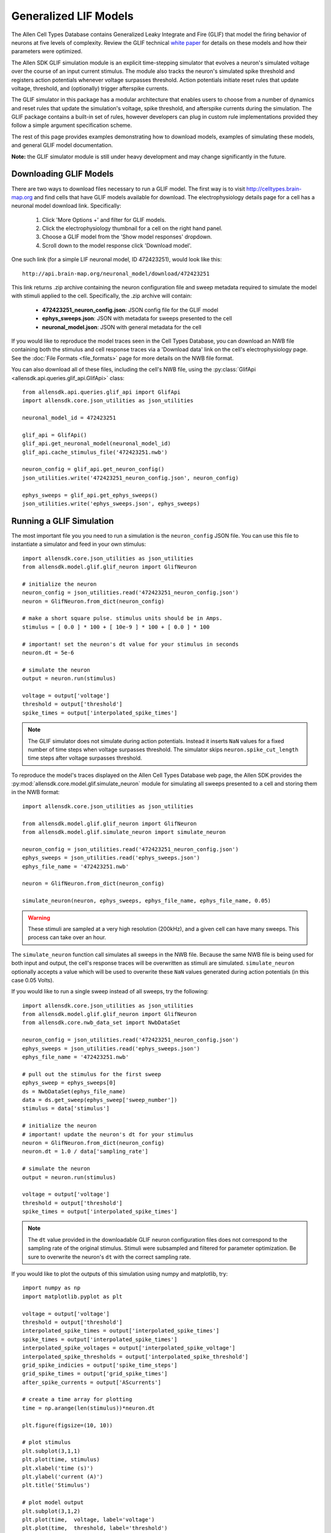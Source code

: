 Generalized LIF Models
======================

The Allen Cell Types Database contains Generalized Leaky Integrate and Fire 
(GLIF) that model the firing behavior of neurons at five levels of complexity.
Review the GLIF technical `white paper <http://help.brain-map.org/display/celltypes/Documentation>`_ 
for details on these models and how their parameters were optimized.

The Allen SDK GLIF simulation module is an explicit time-stepping simulator 
that evolves a neuron's simulated voltage over the course of an input
current stimulus.  The module also tracks the neuron's simulated spike
threshold and registers action potentials whenever voltage surpasses threshold.
Action potentials initiate reset rules that update voltage, threshold, and 
(optionally) trigger afterspike currents.  

The GLIF simulator in this package has a modular architecture
that enables users to choose from a number of dynamics and reset rules that
update the simulation's voltage, spike threshold, and afterspike currents
during the simulation. The GLIF package contains a built-in set of rules,
however developers can plug in custom rule implementations provided they
follow a simple argument specification scheme.

The rest of this page provides examples demonstrating how to download models, 
examples of simulating these models, and general GLIF model documentation. 

**Note:** the GLIF simulator module is still under heavy development and
may change significantly in the future.


Downloading  GLIF Models
------------------------

There are two ways to download files necessary to run a GLIF model.  The
first way is to visit http://celltypes.brain-map.org and find cells that have 
GLIF models available for download.  The electrophysiology details page
for a cell has a neuronal model download link.  Specifically:

   1. Click 'More Options +' and filter for GLIF models.
   2. Click the electrophysiology thumbnail for a cell on the right hand panel.
   3. Choose a GLIF model from the 'Show model responses' dropdown.
   4. Scroll down to the model response click 'Download model'.

One such link (for a simple LIF neuronal model, ID 472423251), would look
like this::

    http://api.brain-map.org/neuronal_model/download/472423251

This link returns .zip archive containing the neuron configuration file 
and sweep metadata required to simulate the model with stimuli applied to 
the cell.  Specifically, the .zip archive will contain:

    * **472423251_neuron_config.json**: JSON config file for the GLIF model
    * **ephys_sweeps.json**: JSON with metadata for sweeps presented to the cell
    * **neuronal_model.json**: JSON with general metadata for the cell

If you would like to reproduce the model traces seen in the Cell Types Database, 
you can download an NWB file containing both the stimulus and cell response traces via a 
'Download data' link on the cell's electrophysiology page. See the :doc:`File Formats <file_formats>` 
page for more details on the NWB file format.

You can also download all of these files, including the cell's NWB file,
using the :py:class:`GlifApi <allensdk.api.queries.glif_api.GlifApi>` 
class::

    from allensdk.api.queries.glif_api import GlifApi
    import allensdk.core.json_utilities as json_utilities

    neuronal_model_id = 472423251
    
    glif_api = GlifApi()
    glif_api.get_neuronal_model(neuronal_model_id)
    glif_api.cache_stimulus_file('472423251.nwb')
    
    neuron_config = glif_api.get_neuron_config()
    json_utilities.write('472423251_neuron_config.json', neuron_config)
    
    ephys_sweeps = glif_api.get_ephys_sweeps()
    json_utilities.write('ephys_sweeps.json', ephys_sweeps)

Running a GLIF Simulation
-------------------------

The most important file you you need to run a simulation is the ``neuron_config`` JSON file.  You can
use this file to instantiate a simulator and feed in your own stimulus::

    import allensdk.core.json_utilities as json_utilities
    from allensdk.model.glif.glif_neuron import GlifNeuron

    # initialize the neuron
    neuron_config = json_utilities.read('472423251_neuron_config.json')
    neuron = GlifNeuron.from_dict(neuron_config)

    # make a short square pulse. stimulus units should be in Amps.
    stimulus = [ 0.0 ] * 100 + [ 10e-9 ] * 100 + [ 0.0 ] * 100

    # important! set the neuron's dt value for your stimulus in seconds
    neuron.dt = 5e-6

    # simulate the neuron
    output = neuron.run(stimulus)

    voltage = output['voltage']
    threshold = output['threshold']
    spike_times = output['interpolated_spike_times']

.. note:: 
    
    The GLIF simulator does not simulate during action potentials.  
    Instead it inserts ``NaN`` values for a fixed number of time steps when voltage 
    surpasses threshold.  The simulator skips ``neuron.spike_cut_length`` time steps 
    after voltage surpasses threshold.

To reproduce the model's traces displayed on the Allen Cell Types Database web page,
the Allen SDK provides the :py:mod:`allensdk.core.model.glif.simulate_neuron` 
module for simulating all sweeps presented to a cell and storing them in the NWB format::

    import allensdk.core.json_utilities as json_utilities

    from allensdk.model.glif.glif_neuron import GlifNeuron
    from allensdk.model.glif.simulate_neuron import simulate_neuron

    neuron_config = json_utilities.read('472423251_neuron_config.json')
    ephys_sweeps = json_utilities.read('ephys_sweeps.json')
    ephys_file_name = '472423251.nwb'

    neuron = GlifNeuron.from_dict(neuron_config)

    simulate_neuron(neuron, ephys_sweeps, ephys_file_name, ephys_file_name, 0.05)

.. warning::

    These stimuli are sampled at a very high resolution (200kHz), 
    and a given cell can have many sweeps.  This process can take over an hour.

The ``simulate_neuron`` function call simulates all sweeps in the NWB file.  
Because the same NWB file is being used for both input and output, 
the cell's response traces will be overwritten as stimuli are simulated. 
``simulate_neuron`` optionally accepts a value which will be used to overwrite
these ``NaN`` values generated during action potentials (in this case 0.05 Volts).

If you would like to run a single sweep instead of all sweeps, try the following::

    import allensdk.core.json_utilities as json_utilities
    from allensdk.model.glif.glif_neuron import GlifNeuron
    from allensdk.core.nwb_data_set import NwbDataSet

    neuron_config = json_utilities.read('472423251_neuron_config.json')
    ephys_sweeps = json_utilities.read('ephys_sweeps.json')
    ephys_file_name = '472423251.nwb'

    # pull out the stimulus for the first sweep
    ephys_sweep = ephys_sweeps[0]
    ds = NwbDataSet(ephys_file_name)
    data = ds.get_sweep(ephys_sweep['sweep_number']) 
    stimulus = data['stimulus']

    # initialize the neuron
    # important! update the neuron's dt for your stimulus
    neuron = GlifNeuron.from_dict(neuron_config)
    neuron.dt = 1.0 / data['sampling_rate']

    # simulate the neuron
    output = neuron.run(stimulus)

    voltage = output['voltage']
    threshold = output['threshold']
    spike_times = output['interpolated_spike_times']

.. note:: 
    
    The ``dt`` value provided in the downloadable GLIF neuron configuration
    files does not correspond to the sampling rate of the original stimulus.  Stimuli were
    subsampled and filtered for parameter optimization.  Be sure to overwrite the neuron's
    ``dt`` with the correct sampling rate.

If you would like to plot the outputs of this simulation using numpy and matplotlib, try::

    import numpy as np
    import matplotlib.pyplot as plt

    voltage = output['voltage']
    threshold = output['threshold']
    interpolated_spike_times = output['interpolated_spike_times']
    spike_times = output['interpolated_spike_times']
    interpolated_spike_voltages = output['interpolated_spike_voltage']
    interpolated_spike_thresholds = output['interpolated_spike_threshold']
    grid_spike_indicies = output['spike_time_steps']
    grid_spike_times = output['grid_spike_times']
    after_spike_currents = output['AScurrents']

    # create a time array for plotting
    time = np.arange(len(stimulus))*neuron.dt

    plt.figure(figsize=(10, 10))

    # plot stimulus
    plt.subplot(3,1,1)
    plt.plot(time, stimulus)
    plt.xlabel('time (s)')
    plt.ylabel('current (A)')
    plt.title('Stimulus')

    # plot model output
    plt.subplot(3,1,2)
    plt.plot(time,  voltage, label='voltage')
    plt.plot(time,  threshold, label='threshold')
    plt.plot(interpolated_spike_times, interpolated_spike_voltages, 'x', 
             label='interpolated spike')
    plt.plot((grid_spike_indicies-1)*neuron.dt, voltage[grid_spike_indicies-1], '.', 
             label='last step before spike')
    plt.xlabel('time (s)')
    plt.ylabel('voltage (V)')
    plt.legend(loc=3)
    plt.title('Model Response')

    # plot after spike currents
    plt.subplot(3,1,3)
    for ii in range(np.shape(after_spike_currents)[1]):
        plt.plot(time, after_spike_currents[:,ii])
    plt.xlabel('time (s)')
    plt.ylabel('current (A)')
    plt.title('After Spike Currents')

    plt.tight_layout()
    plt.show()

GLIF Configuration
------------------

Instances of the :py:class:`~allensdk.model.glif.glif_neuron.GlifNeuron` 
class require many parameters for initialization.  
Fixed neuron parameters are stored directly as parameters on the class instance:

================ ===================================== ========== ========
Parameter        Description                           Units      Type
================ ===================================== ========== ========
El               resting potential                     Volts      float
dt               time duration of each simulation step seconds    float
R_input          input resistance                      Ohms       float
C                capacitance                           Farads     float
asc_vector       afterspike current coefficients       Amps       np.array 
spike_cut_length spike duration                        time steps int
th_inf           instantaneous threshold               Volts      float
th_adapt         adapted threshold                     Volts      float
================ ===================================== ========== ========

Some of these fixed parameters were optimized to fit Allen Cell Types Database 
electrophysiology data.  Optimized coefficients for these
parameters are stored by name in the ``neuron.coeffs`` dictionary. For more details
on which parameters were optimized, please see the technical 
`white paper <http://help.brain-map.org/display/celltypes/Documentation>`_.

The :py:class:`~allensdk.model.glif.glif_neuron.GlifNeuron` class has six 
methods that can be customized: three rules 
for updating voltage, threshold, and afterspike currents during the 
simulation; and three rules for updating those values when a spike is detected
(voltage surpasses threshold).

========================= ==============================================================
Method Type               Description
========================= ==============================================================
voltage_dynamics_method   Update simulation voltage for the next time step.
threshold_dynamics_method Update simulation threshold for the next time step.
AScurrent_dynamics_method Update afterspike current coefficients for the next time step.
voltage_reset_method      Reset simulation voltage after a spike occurs.
threshold_reset_method    Reset simulation threshold after a spike occurs.
AScurrent_reset_method    Reset afterspike current coefficients after a spike occurs.
========================= ==============================================================

The GLIF neuron configuration files available from the Allen Brain Atlas API use built-in
methods, however you can supply your own custom method if you like::

    # define your own custom voltage reset rule 
    # this one linearly scales the input voltage
    def custom_voltage_reset_rule(neuron, voltage_t0, custom_param_a, custom_param_b):
        return custom_param_a * voltage_t0 + custom_param_b

    # initialize a neuron from a neuron config file
    neuron_config = json_utilities.read('472423251_neuron_config.json')
    neuron = GlifNeuron.from_dict(neuron_config)

    # configure a new method and overwrite the neuron's old method
    method = neuron.configure_method('custom', custom_voltage_reset_rule, 
                                     { 'custom_param_a': 0.1, 'custom_param_b': 0.0 })
    neuron.voltage_reset_method = method

    output = neuron.run(stimulus)
    

Notice that the function is allowed to take custom parameters (here ``custom_param_a`` and 
``custom_param_b``), which are configured on method initialization from a dictionary. For more details, 
see the documentation for the :py:class:`GlifNeuron <allensdk.model.glif.glif_neuron.GlifNeuron>` and 
:py:class:`GlifNeuronMethod <allensdk.model.glif.glif_neuron_methods.GlifNeuronMethod>` classes.


Built-in Dynamics Rules
-----------------------

The job of a dynamics rule is to describe how the simulator should update
the voltage, spike threshold, and afterspike currents of the simulator at
a given simulation time step.  

**Voltage Dynamics Rules**

These methods update the output voltage of the simulation.  They all expect a voltage, 
afterspike current vector, and current injection value to be passed in by the GlifNeuron. All 
other function parameters must be fixed using the GlifNeuronMethod class.  They all return an 
updated voltage value.

    :py:meth:`allensdk.model.glif.glif_neuron_methods.dynamics_voltage_forward_euler`
    :py:meth:`allensdk.model.glif.glif_neuron_methods.dynamics_voltage_euler_exact`

**Threshold Dynamics Rules**

These methods update the spike threshold of the simulation.  They all expect the current
threshold and voltage values of the simulation to be passed in by the GlifNeuron. All 
other function parameters must be fixed using the GlifNeuronMethod class.  They all return an 
updated threshold value.

    :py:meth:`allensdk.model.glif.glif_neuron_methods.dynamics_threshold_three_components`
    :py:meth:`allensdk.model.glif.glif_neuron_methods.dynamics_threshold_inf`

**Afterspike Current Dynamics Rules**

These methods expect current afterspike current coefficients, current time step, 
and time steps of all previous spikes to be passed in by the GlifNeuron. All other function 
parameters must be fixed using the GlifNeuronMethod class.  They all return an updated
afterspike current array.

    :py:meth:`allensdk.model.glif.glif_neuron_methods.dynamics_AScurrent_exp`
    :py:meth:`allensdk.model.glif.glif_neuron_methods.dynamics_AScurrent_none`

Built-in Reset Rules
--------------------

The job of a reset rule is to describe how the simulator should update
the voltage, spike threshold, and afterspike currents of the simulator 
after the simulator has detected that the simulated voltage has surpassed
threshold.

**Voltage Reset Rules**

These methods update the output voltage of the simulation after voltage has surpassed threshold. 
They all expect a voltageto be passed in by the GlifNeuron. All other function parameters must be 
fixed using the GlifNeuronMethod class.  They all return an updated voltage value.

    :py:meth:`allensdk.model.glif.glif_neuron_methods.reset_voltage_zero`
    :py:meth:`allensdk.model.glif.glif_neuron_methods.reset_voltage_bio_rules`

**Threshold Reset Rules**

These methods update the spike threshold of the simulation after a spike has been detected.  
They all expect the current threshold and the reset voltage value of the simulation to be passed in by the GlifNeuron. All other function parameters must be fixed using the GlifNeuronMethod 
class.  They all return an updated threshold value.

    :py:meth:`allensdk.model.glif.glif_neuron_methods.reset_threshold_inf`
    :py:meth:`allensdk.model.glif.glif_neuron_methods.reset_threshold_three_components`

**Afterspike Reset Reset Rules**

These methods expect current afterspike current coefficients to be passed in by 
the GlifNeuron. All other function parameters must be fixed using the GlifNeuronMethod 
class.  They all return an updated afterspike current array.

    :py:meth:`allensdk.model.glif.glif_neuron_methods.reset_AScurrent_none`
    :py:meth:`allensdk.model.glif.glif_neuron_methods.reset_AScurrent_sum`


